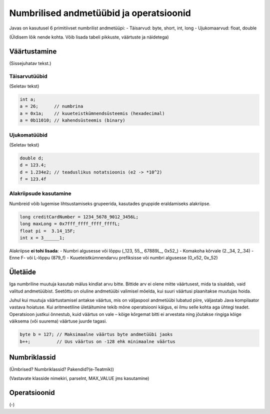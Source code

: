 ========================================
Numbrilised andmetüübid ja operatsioonid
========================================

Javas on kasutusel 6 primitiivset numbrilist andmetüüpi:
- Täisarvud: byte, short, int, long
- Ujukomaarvud: float, double

(Üldisem lõik nende kohta. Võib lisada tabeli pikkuste, väärtuste ja näidetega)

Väärtustamine
=============

(Sissejuhatav tekst.)

Täisarvutüübid
--------------

(Seletav tekst)

.. code-block:: java

    int a;
    a = 26;      // numbrina
    a = 0x1a;    // kuueteistkümnendsüsteemis (hexadecimal)
    a = 0b11010; // kahendsüsteemis (binary)

Ujukomatüübid
-------------

(Seletav tekst)

.. code-block:: java

    double d;
    d = 123.4;
    d = 1.234e2; // teaduslikus notatsioonis (e2 -> *10^2)
    f = 123.4f

Alakriipsude kasutamine
-----------------------

Numbreid võib lugemise lihtsustamiseks grupeerida, kasutades gruppide eraldamiseks alakriipse.

.. code-block:: java

    long creditCardNumber = 1234_5678_9012_3456L;
    long maxLong = 0x7fff_ffff_ffff_ffffL;
    float pi =  3.14_15F;
    int x = 3______1;

Alakriipse **ei tohi lisada**:
- Numbri algusesse või lõppu (_123, 55\_, 67889L\_, 0x52\_)
- Komakoha kõrvale (2._34, 2\_.34)
- Enne F- või L-lõppu (879_f)
- Kuueteistkümnendarvu prefiksisse või numbri algusesse (0_x52, 0x_52)

Ületäide
========

Iga numbriline muutuja kasutab mälus kindlat arvu bitte. Bittide arv ei olene mitte väärtusest, mida ta sisaldab, vaid valitud andmetüübist. Seetõttu on oluline andmetüübi valimisel mõelda, kui suuri väärtusi plaanitakse muutujas hoida.

Juhul kui muutuja väärtustamisel antakse väärtus, mis on väljaspool andmetüübi lubatud piire, väljastab Java kompilaator vastava hoiatuse. Kui aritmeetiline ületäitumine tekib mõne operatsiooni käigus, ei ilmu selle kohta aga ühtegi teadet. Operatsioon justkui õnnestub, kuid väärtus on vale – kõige kõrgemat bitti ei arvestata ning jõutakse ringiga kõige väiksema (või suurema) väärtuse juurde tagasi.

.. code-block:: java

    byte b = 127; // Maksimaalne väärtus byte andmetüübi jaoks
    b++;          // Uus väärtus on -128 ehk minimaalne väärtus

Numbriklassid
=============
(Ümbrised? Numbriklassid? Pakendid?(e-Teatmik))

(Vastavate klasside nimekiri, parseInt, MAX_VALUE jms kasutamine)

Operatsioonid
=============

(-)
